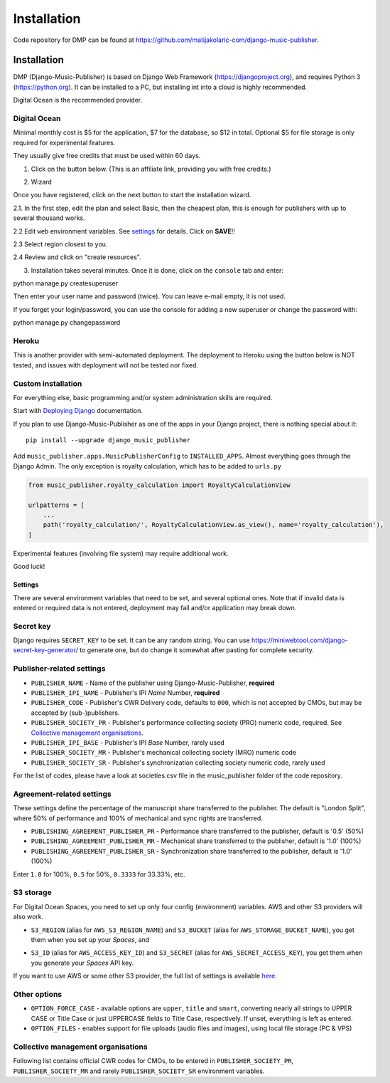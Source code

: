 Installation
****************************************

Code repository for DMP can be found at https://github.com/matijakolaric-com/django-music-publisher.

Installation
++++++++++++++++++++++++++++++++++++++++++++++++++++

DMP (Django-Music-Publisher) is based on Django Web Framework (https://djangoproject.org), and requires
Python 3 (https://python.org). It can be installed to a PC, but installing int into a cloud is highly recommended.

Digital Ocean is the recommended provider.

Digital Ocean
----------------------

Minimal monthly cost is $5 for the application, $7 for the database, so $12 in total.
Optional $5 for file storage is only required for experimental features.

They usually give free credits that must be used within 60 days.


1. Click on the button below. (This is an affiliate link, providing you with free credits.)

.. raw:: html

    <a href="https://www.digitalocean.com/?refcode=b05ea0e8ec84&utm_campaign=Referral_Invite&utm_medium=Referral_Program&utm_source=badge" target="_blank"><img src="https://web-platforms.sfo2.cdn.digitaloceanspaces.com/WWW/Badge%201.svg" alt="DigitalOcean Referral Badge" /></a>

2. Wizard

Once you have registered, click on the next button to start the installation wizard.

.. raw:: html

    <a href="https://cloud.digitalocean.com/apps/new?repo=https%3A%2F%2Fgithub.com%2Fmatijakolaric-com%2Fdjango-music-publisher%2Ftree%2Fmaster&refcode=b05ea0e8ec84" target="_blank">
        <img src="https://www.deploytodo.com/do-btn-blue.svg" alt="Deploy to DO">
    </a>


2.1. In the first step, edit the plan and select Basic, then the cheapest plan, this is enough for publishers with up to several thousand works.

.. image:: /images/installation_do_1.png
   :width: 100%


2.2 Edit ``web`` environment variables. See `settings`_ for details. Click on **SAVE**!!

2.3 Select region closest to you.

2.4 Review and click on "create resources".

3. Installation takes several minutes. Once it is done, click on the ``console`` tab and enter: 

.. code-block:: bash
         
python manage.py createsuperuser

Then enter your user name and password (twice). You can leave e-mail empty, it is not used.

If you forget your login/password, you can use the console for adding a new superuser or change the password
with:

.. code-block:: bash
    
python manage.py changepassword

Heroku
-----------------------

This is another provider with semi-automated deployment. The deployment to Heroku using the button below is NOT tested,
and issues with deployment will not be tested nor fixed.

.. raw:: html

    <a href="https://heroku.com/deploy?template=https%3A%2F%2Fgithub.com%2Fmatijakolaric-com%2Fdjango-music-publisher">
      <img src="https://www.herokucdn.com/deploy/button.svg" alt="Deploy">
    </a>

    
Custom installation
-------------------------------------------------------------------------

For everything else, basic programming and/or system administration skills are required.

Start with `Deploying Django <https://docs.djangoproject.com/en/3.0/howto/deployment/>`_ documentation.

If you plan to use Django-Music-Publisher as one of the apps in your 
Django project, there is nothing special about it::

    pip install --upgrade django_music_publisher

Add ``music_publisher.apps.MusicPublisherConfig`` to ``INSTALLED_APPS``. Almost everything goes
through the Django Admin. The only exception is royalty calculation, which has to be added to
``urls.py``

.. code:: python

    from music_publisher.royalty_calculation import RoyaltyCalculationView

    urlpatterns = [
        ...
        path('royalty_calculation/', RoyaltyCalculationView.as_view(), name='royalty_calculation'),
    ]

Experimental features (involving file system) may require additional work.

Good luck!


Settings
===================================

There are several environment variables that need to be set, and several optional ones. Note that if invalid data is
entered or required data is not entered, deployment may fail and/or application may break down.

Secret key
-----------------------------------

Django requires ``SECRET_KEY`` to be set. It can be any random string. You can use https://miniwebtool.com/django-secret-key-generator/
to generate one, but do change it somewhat after pasting for complete security.

Publisher-related settings
-----------------------------------

* ``PUBLISHER_NAME`` - Name of the publisher using Django-Music-Publisher, **required**
* ``PUBLISHER_IPI_NAME`` - Publisher's IPI *Name* Number, **required**
* ``PUBLISHER_CODE`` - Publisher's CWR Delivery code, defaults to ``000``, which is not accepted by CMOs, but may be accepted by (sub-)publishers.
* ``PUBLISHER_SOCIETY_PR`` - Publisher's performance collecting society (PRO) numeric code, required. See `Collective management organisations`_.

* ``PUBLISHER_IPI_BASE`` - Publisher's IPI *Base* Number, rarely used
* ``PUBLISHER_SOCIETY_MR`` - Publisher's mechanical collecting society (MRO) numeric code
* ``PUBLISHER_SOCIETY_SR`` - Publisher's synchronization collecting society numeric code, rarely used

For the list of codes, please have a look at societies.csv file in the music_publisher
folder of the code repository.

Agreement-related settings
-----------------------------------

These settings define the percentage of the manuscript share transferred to the publisher. 
The default is "London Split", where 50% of performance and 100% of mechanical and sync rights are transferred.

* ``PUBLISHING_AGREEMENT_PUBLISHER_PR`` - Performance share transferred to the publisher, default is '0.5' (50%)
* ``PUBLISHING_AGREEMENT_PUBLISHER_MR`` - Mechanical share transferred to the publisher, default is '1.0' (100%)
* ``PUBLISHING_AGREEMENT_PUBLISHER_SR`` - Synchronization share transferred to the publisher, default is '1.0' (100%)

Enter ``1.0`` for 100%, ``0.5`` for 50%, ``0.3333`` for 33.33%, etc.

S3 storage
------------------------------------

For Digital Ocean Spaces, you need to set up only four config (environment) variables. AWS and other S3 providers will
also work.

.. image:: /images/installation_do_f1.png
   :width: 100%

* ``S3_REGION`` (alias for ``AWS_S3_REGION_NAME``) and ``S3_BUCKET`` 
  (alias for ``AWS_STORAGE_BUCKET_NAME``), you get them when you set up your *Spaces*,
  and

.. image:: /images/installation_do_f2.png
   :width: 100%

* ``S3_ID`` (alias for ``AWS_ACCESS_KEY_ID``) and
  ``S3_SECRET`` (alias for ``AWS_SECRET_ACCESS_KEY``), you get them when you generate 
  your *Spaces* API key.

If you want to use AWS or some other S3 provider, the full list of settings is 
available 
`here <https://django-storages.readthedocs.io/en/latest/backends/amazon-S3.html>`_.


Other options
------------------------------------

* ``OPTION_FORCE_CASE`` - available options are ``upper``, ``title`` and ``smart``, 
  converting nearly all strings to UPPER CASE or Title Case or just UPPERCASE fields 
  to Title Case, respectively. If unset, everything is left as entered.

* ``OPTION_FILES`` - enables support for file uploads (audio files and images), using 
  local file storage (PC & VPS)

Collective management organisations
------------------------------------

Following list contains official CWR codes for CMOs, to be entered in ``PUBLISHER_SOCIETY_PR``,
``PUBLISHER_SOCIETY_MR`` and rarely ``PUBLISHER_SOCIETY_SR`` environment variables.


.. csv-table::
   :file: societies.csv
   :widths: 10, 50, 40
   :header-rows: 0

